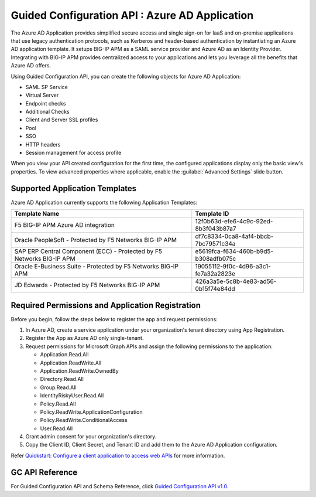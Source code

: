 ========================================================================
Guided Configuration API : Azure AD Application
========================================================================

The Azure AD Application provides simplified secure access and single sign-on for IaaS and on-premise applications that use legacy authentication protocols, such as Kerberos and header-based authentication by instantiating an Azure AD application template. It setups BIG-IP APM as a SAML service provider and Azure AD as an Identity Provider. Integrating with BIG-IP APM provides centralized access to your applications and lets you leverage all the benefits that Azure AD offers.

Using Guided Configuration API, you can create the following objects for Azure AD Application:

* SAML SP Service
* Virtual Server
* Endpoint checks 
* Additional Checks
* Client and Server SSL profiles
* Pool
* SSO
* HTTP headers
* Session management for access profile

When you view your API created configuration for the first time, the configured applications display only the basic view's properties. To view advanced properties where applicable, enable the :guilabel:`Advanced Settings` slide button.

Supported Application Templates
--------------------------------

Azure AD Application currently supports the following Application Templates:

+-------------------------------------------------------------------------+--------------------------------------+
|                           Template Name                                 |            Template ID               |
+=========================================================================+======================================+
| F5 BIG-IP APM Azure AD integration                                      | 12f0b63d-efe6-4c9c-92ed-8b3f043b87a7 |
+-------------------------------------------------------------------------+--------------------------------------+
| Oracle PeopleSoft - Protected by F5 Networks BIG-IP APM                 | df7c8334-0ca8-4af4-bbcb-7bc79571c34a |
+-------------------------------------------------------------------------+--------------------------------------+
| SAP ERP Central Component (ECC) - Protected by F5 Networks BIG-IP APM   | e5619fca-f634-460b-b9d5-b308adfb075c |
+-------------------------------------------------------------------------+--------------------------------------+
| Oracle E-Business Suite - Protected by F5 Networks BIG-IP APM           | 19055112-9f0c-4d96-a3c1-fe7a32a2823e |
+-------------------------------------------------------------------------+--------------------------------------+
| JD Edwards - Protected by F5 Networks BIG-IP APM                        | 426a3a5e-5c8b-4e83-ad56-0b15f74e84dd |
+-------------------------------------------------------------------------+--------------------------------------+

Required Permissions and Application Registration
-------------------------------------------------

Before you begin, follow the steps below to register the app and request permissions: 

1. In Azure AD, create a service application under your organization's tenant directory using App Registration.
2. Register the App as Azure AD only single-tenant.
3. Request permissions for Microsoft Graph APIs and assign the following permissions to the application:

   * Application.Read.All
   * Application.ReadWrite.All
   * Application.ReadWrite.OwnedBy
   * Directory.Read.All
   * Group.Read.All
   * IdentityRiskyUser.Read.All
   * Policy.Read.All
   * Policy.ReadWrite.ApplicationConfiguration
   * Policy.ReadWrite.ConditionalAccess
   * User.Read.All

4. Grant admin consent for your organization's directory.
5. Copy the Client ID, Client Secret, and Tenant ID and add them to the Azure AD Application configuration.
   
Refer `Quickstart: Configure a client application to access web APIs <https://docs.microsoft.com/en-us/azure/active-directory/develop/quickstart-configure-app-access-web-apis>`_ for more information.


GC API Reference
-----------------

For Guided Configuration API and Schema Reference, click `Guided Configuration API v1.0 <https://clouddocs.f5networks.net/products/agc-api/1.0/apidocs.html>`_.